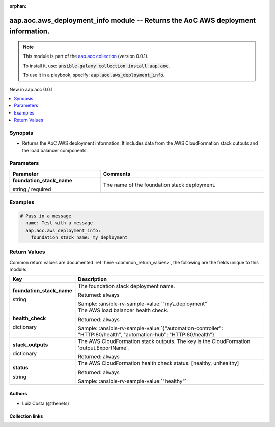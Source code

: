 
.. Document meta

:orphan:

.. |antsibull-internal-nbsp| unicode:: 0xA0
    :trim:

.. role:: ansible-attribute-support-label
.. role:: ansible-attribute-support-property
.. role:: ansible-attribute-support-full
.. role:: ansible-attribute-support-partial
.. role:: ansible-attribute-support-none
.. role:: ansible-attribute-support-na
.. role:: ansible-option-type
.. role:: ansible-option-elements
.. role:: ansible-option-required
.. role:: ansible-option-versionadded
.. role:: ansible-option-aliases
.. role:: ansible-option-choices
.. role:: ansible-option-choices-default-mark
.. role:: ansible-option-default-bold
.. role:: ansible-option-configuration
.. role:: ansible-option-returned-bold
.. role:: ansible-option-sample-bold

.. Anchors

.. _ansible_collections.aap.aoc.aws_deployment_info_module:

.. Anchors: short name for ansible.builtin

.. Anchors: aliases



.. Title

aap.aoc.aws_deployment_info module -- Returns the AoC AWS deployment information.
+++++++++++++++++++++++++++++++++++++++++++++++++++++++++++++++++++++++++++++++++

.. Collection note

.. note::
    This module is part of the `aap.aoc collection <https://galaxy.ansible.com/aap/aoc>`_ (version 0.0.1).

    To install it, use: :code:`ansible-galaxy collection install aap.aoc`.

    To use it in a playbook, specify: :code:`aap.aoc.aws_deployment_info`.

.. version_added

.. rst-class:: ansible-version-added

New in aap.aoc 0.0.1

.. contents::
   :local:
   :depth: 1

.. Deprecated


Synopsis
--------

.. Description

- Returns the AoC AWS deployment information. It includes data from the AWS CloudFormation stack outputs and the load balancer components.


.. Aliases


.. Requirements






.. Options

Parameters
----------


.. rst-class:: ansible-option-table

.. list-table::
  :width: 100%
  :widths: auto
  :header-rows: 1

  * - Parameter
    - Comments

  * - .. raw:: html

        <div class="ansible-option-cell">
        <div class="ansibleOptionAnchor" id="parameter-foundation_stack_name"></div>

      .. _ansible_collections.aap.aoc.aws_deployment_info_module__parameter-foundation_stack_name:

      .. rst-class:: ansible-option-title

      **foundation_stack_name**

      .. raw:: html

        <a class="ansibleOptionLink" href="#parameter-foundation_stack_name" title="Permalink to this option"></a>

      .. rst-class:: ansible-option-type-line

      :ansible-option-type:`string` / :ansible-option-required:`required`

      .. raw:: html

        </div>

    - .. raw:: html

        <div class="ansible-option-cell">

      The name of the foundation stack deployment.


      .. raw:: html

        </div>


.. Attributes


.. Notes


.. Seealso


.. Examples

Examples
--------

.. code-block:: yaml+jinja

    
    # Pass in a message
    - name: Test with a message
      aap.aoc.aws_deployment_info:
        foundation_stack_name: my_deployment




.. Facts


.. Return values

Return Values
-------------
Common return values are documented :ref:`here <common_return_values>`, the following are the fields unique to this module:

.. rst-class:: ansible-option-table

.. list-table::
  :width: 100%
  :widths: auto
  :header-rows: 1

  * - Key
    - Description

  * - .. raw:: html

        <div class="ansible-option-cell">
        <div class="ansibleOptionAnchor" id="return-foundation_stack_name"></div>

      .. _ansible_collections.aap.aoc.aws_deployment_info_module__return-foundation_stack_name:

      .. rst-class:: ansible-option-title

      **foundation_stack_name**

      .. raw:: html

        <a class="ansibleOptionLink" href="#return-foundation_stack_name" title="Permalink to this return value"></a>

      .. rst-class:: ansible-option-type-line

      :ansible-option-type:`string`

      .. raw:: html

        </div>

    - .. raw:: html

        <div class="ansible-option-cell">

      The foundation stack deployment name.


      .. rst-class:: ansible-option-line

      :ansible-option-returned-bold:`Returned:` always

      .. rst-class:: ansible-option-line
      .. rst-class:: ansible-option-sample

      :ansible-option-sample-bold:`Sample:` :ansible-rv-sample-value:`"my\_deployment"`


      .. raw:: html

        </div>


  * - .. raw:: html

        <div class="ansible-option-cell">
        <div class="ansibleOptionAnchor" id="return-health_check"></div>

      .. _ansible_collections.aap.aoc.aws_deployment_info_module__return-health_check:

      .. rst-class:: ansible-option-title

      **health_check**

      .. raw:: html

        <a class="ansibleOptionLink" href="#return-health_check" title="Permalink to this return value"></a>

      .. rst-class:: ansible-option-type-line

      :ansible-option-type:`dictionary`

      .. raw:: html

        </div>

    - .. raw:: html

        <div class="ansible-option-cell">

      The AWS load balancer health check.


      .. rst-class:: ansible-option-line

      :ansible-option-returned-bold:`Returned:` always

      .. rst-class:: ansible-option-line
      .. rst-class:: ansible-option-sample

      :ansible-option-sample-bold:`Sample:` :ansible-rv-sample-value:`{"automation-controller": "HTTP:80/health", "automation-hub": "HTTP:80/health"}`


      .. raw:: html

        </div>


  * - .. raw:: html

        <div class="ansible-option-cell">
        <div class="ansibleOptionAnchor" id="return-stack_outputs"></div>

      .. _ansible_collections.aap.aoc.aws_deployment_info_module__return-stack_outputs:

      .. rst-class:: ansible-option-title

      **stack_outputs**

      .. raw:: html

        <a class="ansibleOptionLink" href="#return-stack_outputs" title="Permalink to this return value"></a>

      .. rst-class:: ansible-option-type-line

      :ansible-option-type:`dictionary`

      .. raw:: html

        </div>

    - .. raw:: html

        <div class="ansible-option-cell">

      The AWS CloudFormation stack outputs. The key is the CloudFormation 'output.ExportName'.


      .. rst-class:: ansible-option-line

      :ansible-option-returned-bold:`Returned:` always


      .. raw:: html

        </div>


  * - .. raw:: html

        <div class="ansible-option-cell">
        <div class="ansibleOptionAnchor" id="return-status"></div>

      .. _ansible_collections.aap.aoc.aws_deployment_info_module__return-status:

      .. rst-class:: ansible-option-title

      **status**

      .. raw:: html

        <a class="ansibleOptionLink" href="#return-status" title="Permalink to this return value"></a>

      .. rst-class:: ansible-option-type-line

      :ansible-option-type:`string`

      .. raw:: html

        </div>

    - .. raw:: html

        <div class="ansible-option-cell">

      The AWS CloudFormation health check status. [healthy, unhealthy]


      .. rst-class:: ansible-option-line

      :ansible-option-returned-bold:`Returned:` always

      .. rst-class:: ansible-option-line
      .. rst-class:: ansible-option-sample

      :ansible-option-sample-bold:`Sample:` :ansible-rv-sample-value:`"healthy"`


      .. raw:: html

        </div>



..  Status (Presently only deprecated)


.. Authors

Authors
~~~~~~~

- Luiz Costa (@thenets)



.. Extra links

Collection links
~~~~~~~~~~~~~~~~

.. raw:: html

  <p class="ansible-links">
    <a href="https://github.com/ansible/aap-aoc-collections/issues" aria-role="button" target="_blank" rel="noopener external">Issue Tracker</a>
    <a href="https://github.com/ansible/aap-aoc-collections" aria-role="button" target="_blank" rel="noopener external">Repository (Sources)</a>
  </p>

.. Parsing errors

